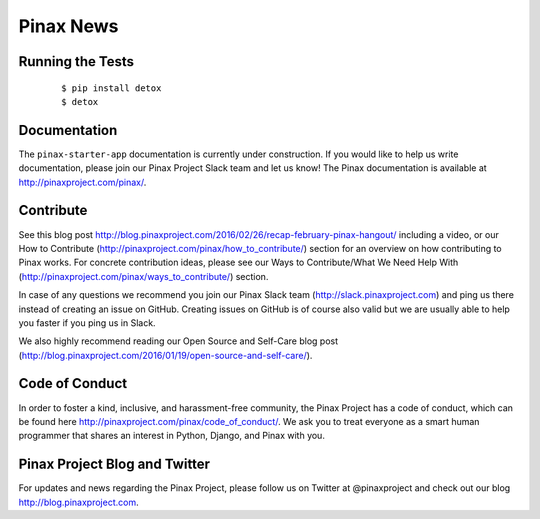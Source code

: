 Pinax News
==========

.. image:: http://slack.pinaxproject.com/badge.svg
   :target: http://slack.pinaxproject.com/
   
.. image:: https://img.shields.io/travis/pinax/pinax-news.svg
   :target: https://travis-ci.org/pinax/pinax-news

.. image:: https://img.shields.io/coveralls/pinax/pinax-news.svg
   :target: https://coveralls.io/r/pinax/pinax-news

.. image:: https://img.shields.io/pypi/dm/pinax-news.svg
   :target:  https://pypi.python.org/pypi/pinax-news/

.. image:: https://img.shields.io/pypi/v/pinax-news.svg
   :target:  https://pypi.python.org/pypi/pinax-news/

.. image:: https://img.shields.io/badge/license-MIT-blue.svg
   :target:  https://pypi.python.org/pypi/pinax-news/


Running the Tests
-------------------

    ::

       $ pip install detox
       $ detox


Documentation
---------------

The ``pinax-starter-app`` documentation is currently under construction. If you would like to help us write documentation, please join our Pinax Project Slack team and let us know! The Pinax documentation is available at http://pinaxproject.com/pinax/.


Contribute
----------------

See this blog post http://blog.pinaxproject.com/2016/02/26/recap-february-pinax-hangout/ including a video, or our How to Contribute (http://pinaxproject.com/pinax/how_to_contribute/) section for an overview on how contributing to Pinax works. For concrete contribution ideas, please see our Ways to Contribute/What We Need Help With (http://pinaxproject.com/pinax/ways_to_contribute/) section.

In case of any questions we recommend you join our Pinax Slack team (http://slack.pinaxproject.com) and ping us there instead of creating an issue on GitHub. Creating issues on GitHub is of course also valid but we are usually able to help you faster if you ping us in Slack.

We also highly recommend reading our Open Source and Self-Care blog post (http://blog.pinaxproject.com/2016/01/19/open-source-and-self-care/).  


Code of Conduct
----------------

In order to foster a kind, inclusive, and harassment-free community, the Pinax Project has a code of conduct, which can be found here  http://pinaxproject.com/pinax/code_of_conduct/. We ask you to treat everyone as a smart human programmer that shares an interest in Python, Django, and Pinax with you.


Pinax Project Blog and Twitter
--------------------------------

For updates and news regarding the Pinax Project, please follow us on Twitter at @pinaxproject and check out our blog http://blog.pinaxproject.com.
